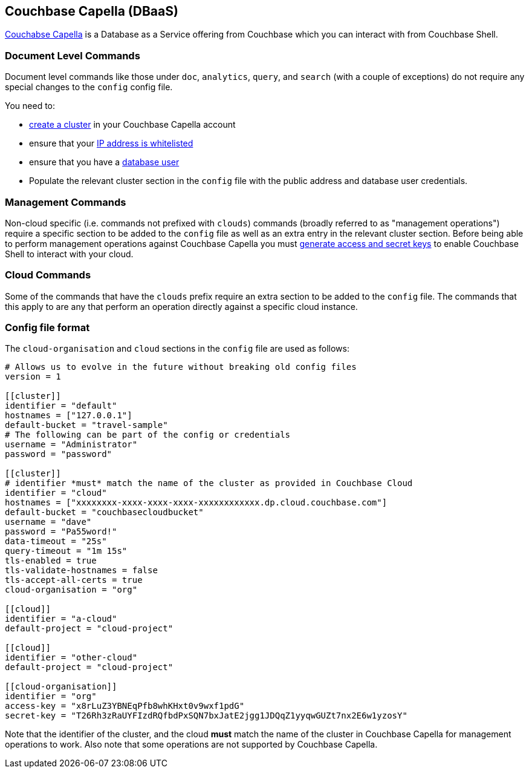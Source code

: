 == Couchbase Capella (DBaaS)

https://cloud.couchbase.com/sign-up?ref=cbsh-web-capella[Couchabse Capella] is a Database as a Service offering from Couchbase which you can interact with from Couchbase Shell.

=== Document Level Commands

Document level commands like those under `doc`, `analytics`, `query`, and `search` (with a couple of exceptions) do not require any special changes to the `config` config file.

You need to:

    - https://docs.couchbase.com/cloud/clusters/create-cluster.html[create a cluster] in your Couchbase Capella account
    - ensure that your https://docs.couchbase.com/cloud/security/allow-ip-address.html[IP address is whitelisted]
    - ensure that you have a https://docs.couchbase.com/cloud/security/manage-database-users.html[database user]
    - Populate the relevant cluster section in the `config` file with the public address and database user credentials.

=== Management Commands

Non-cloud specific (i.e. commands not prefixed with `clouds`) commands (broadly referred to as "management operations") require a specific section to be added to the `config` file as well as an extra entry in the relevant cluster section.
Before being able to perform management operations against Couchbase Capella you must https://docs.couchbase.com/cloud/public-api-guide/using-cloud-public-api.html#access-and-secret-keys[generate access and secret keys] to enable Couchbase Shell to interact with your cloud.

=== Cloud Commands

Some of the commands that have the `clouds` prefix require an extra section to be added to the `config` file.
The commands that this apply to are any that perform an operation directly against a specific cloud instance.

=== Config file format

The `cloud-organisation` and `cloud` sections in the `config` file are used as follows:

[source,toml]
----
# Allows us to evolve in the future without breaking old config files
version = 1

[[cluster]]
identifier = "default"
hostnames = ["127.0.0.1"]
default-bucket = "travel-sample"
# The following can be part of the config or credentials
username = "Administrator"
password = "password"

[[cluster]]
# identifier *must* match the name of the cluster as provided in Couchbase Cloud
identifier = "cloud"
hostnames = ["xxxxxxxx-xxxx-xxxx-xxxx-xxxxxxxxxxxx.dp.cloud.couchbase.com"]
default-bucket = "couchbasecloudbucket"
username = "dave"
password = "Pa55word!"
data-timeout = "25s"
query-timeout = "1m 15s"
tls-enabled = true
tls-validate-hostnames = false
tls-accept-all-certs = true
cloud-organisation = "org"

[[cloud]]
identifier = "a-cloud"
default-project = "cloud-project"

[[cloud]]
identifier = "other-cloud"
default-project = "cloud-project"

[[cloud-organisation]]
identifier = "org"
access-key = "x8rLuZ3YBNEqPfb8whKHxt0v9wxf1pdG"
secret-key = "T26Rh3zRaUYFIzdRQfbdPxSQN7bxJatE2jgg1JDQqZ1yyqwGUZt7nx2E6w1yzosY"

----

Note that the identifier of the cluster, and the cloud *must* match the name of the cluster in Couchbase Capella for management operations to work.
Also note that some operations are not supported by Couchbase Capella.
